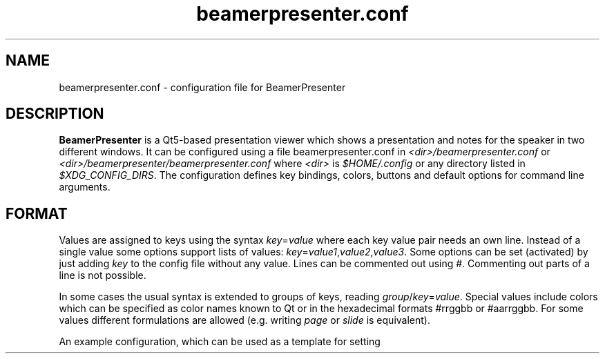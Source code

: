 .TH beamerpresenter.conf 5 "25 February 2020"
.
.SH NAME
beamerpresenter.conf \- configuration file for BeamerPresenter
.
.
.SH DESCRIPTION
.
.B BeamerPresenter
is a Qt5-based presentation viewer which shows a presentation and notes for the speaker in two different windows.
It can be configured using a file beamerpresenter.conf in
.IR <dir>/beamerpresenter.conf " or " <dir>/beamerpresenter/beamerpresenter.conf
.RI "where " <dir> " is " $HOME/.config " or any directory listed in " $XDG_CONFIG_DIRS .
The configuration defines key bindings, colors, buttons and default options for command line arguments.
.
.
.
.SH FORMAT
.
Values are assigned to keys using the syntax
.IR key = value
where each key value pair needs an own line.
Instead of a single value some options support lists of values:
.IR key = value1 , value2 , value3 .
.RI "Some options can be set (activated) by just adding " key " to the config file without any value."
Lines can be commented out using #. Commenting out parts of a line is not possible.

In some cases the usual syntax is extended to groups of keys, reading
.IR group / key = value .
Special values include colors which can be specified as color names known to Qt or in the hexadecimal formats #rrggbb or #aarrggbb.
.RI "For some values different formulations are allowed (e.g. writing " page " or " slide " is equivalent)."

An example configuration, which can be used as a template for setting up your own preferences, can be found at
.UR https://github.com/stiglers-eponym/BeamerPresenter
or in /etc/beamerpresenter/beamerpresenter.conf (depending on your installation).
.
.
.
.SH DEFAULT VALUES FOR COMMAND LINE ARGUMENTS
.
For each command line argument of the form
.BI \-\- argument
you can define a default value in beamerpresenter.conf using the syntax
.IR argument = value .
Possible arguments and their default values are:
.
.TP
.BR autoplay =false
true, false or number: Start video and audio content when entering a slide. A number is interpreted as a delay in seconds, after which multimedia content is started.
This overwrites the default value for the command line argument
.BR \-a " or " \-\-autoplay .
.
.TP
.BR autoplay-emb =false
true, false or number: Start embedded applications when entering a slide. A number is interpreted as a delay in seconds, after which embedded applications are started.
Not available if embedded applications were disabled at compile time.
This overwrites the default value for the command line argument
.BR \-A " or " \-\-autoplay-emb .
.
.TP
.BR min-delay =40
Set the minimum time per frame in milliseconds. This is useful when using \\animation in LaTeX beamer.
This overwrites the default value for the command line argument
.BR \-m " or " \-\-min-delay .
.
.TP
.BR page-part =left
Set half of the page to be the presentation, the other half to be the notes. Values are "left" or "right" for presentation on the left or right half of the page, respectively. If you create presentations with "\\setbeameroption{show notes on second screen=right}", you should use
.BR page-part =
.IR left .
This sets the default value for the command line argument
.BR \-p " or " \-\-page-part .
Note that if this value is set in the global configuration, it depends on the aspect ratio of the first PDF page and the value of "page-part threshold" .
.
.TP
.BR "page-part threshold" =2.66
Lower bound on aspect ratio (page width / page height) from which on a default value of "page-part" from the global configuration is used.
.
.TP
.B timer
.IR time :
.RI "Set timer to " "time" ". Possible formats are ""[m]m"", ""[m]m:ss"" and ""h:mm:ss""."
This sets the default value for the command line argument
.BR \-t " or " \-\-timer .
.
.TP
.B embed
List of files which are marked for embedding if an execution link points to them. Multiple files should be separated only by a comma (not space!).
This option is not available if embedded applications were disabled at compile time.
This sets the default value for the command line argument
.BR \-e " or " \-\-embed .
.
.TP
.BR blinds =8
.IR integer :
Set the number of blinds used in the blinds slide transition.
This overwrites the default value for the command line argument
.BR \-b " or " \-\-blinds .
.
.TP
.BR glitter-pixel =30
Set the size (length) of glitter pixel in glitter slide transition.
This overwrites the default value for the command line argument
.BR \-g " or " \-\-glitter-pixel .
.
.TP
.BR glitter-steps =167
Set number of independent glitter pixels in glitter slide transition. This number times the glitter pixel size divided by the screen width should not be approximately an integer or a fraction like 1/2, 1/3, 3/2, ...
Best results are obtained for prime numbers of order 1000 (depending on pixel size and the screen resolution). Larger numbers lead to more randomness, but require more computational power.
This overwrites the default value for the command line argument
.BR \-G " or " \-\-glitter-steps .
.
.TP
.B no-transitions
.RB "disable all slide transitions. This sets the option " \-\-no-transitions " by default.
.
.TP
.B pid2wid
.IR path :
Path to a program, which takes a process ID as an argument and returns the window ID of the corresponding window. This can be an executable shell script using
.BR wmctrl (1)
with the command

.B echo
.IR "$(( " "16#" "$("
.BR wmctrl " -lp | " sed " -n
.RI "\[dq]s/^0x\e([0-9a-f]\e+\e) \e+[0-9]\e+ \e+" $1 " .*$/\e1/p\[dq] " ") ))"

This option is not available if embedded applications were disabled at compile time.
This sets the default value for the command line argument
.BR \-w " or " \-\-pid2wid .
.
.TP
.B urlsplit
.IR string :
Use this character (it may also be a sequence) to split links into a link path and a list of arguments. Using PDFs with such links can be convenient, but will make the links work only in this application. This does not follow the PDF standards. Possible arguments are
.BR embed " (for executables), " autoplay " (for videos and sounds) and " loop " (for videos and sounds)."
This option sets the default value for the command line argument
.BR \-u " or " \-\-urlsplit .
.
.TP
.BR sidebar-width =0.2
Minimum width of the sidebar (on the right of the control screen) relative to the window width. This should be a floating point number between 0 and 1.
.
.TP
.BR scrollstep =200
.IR integer :
Touch pads quantify scroll events as numbers of pixels. This option sets the number of pixels, which are interpreted as the step between two pages. A larger number makes the scrolling slower.
This overwrites the default value for the command line argument
.BR \-s " or " \-\-scrollstep .
.
.TP
.BR color-frames =25
Minimum number of frames shown between each timer step for a smooth transition.
The actual frame rate can be higher, since the number of frames per second is preferably an integer. The time between two frames is always at least 40ms.
This overwrites the default value for the command line argument
.BR \-\-color-frames .
.
.TP
.BR force-touchpad =false
treat all scrolling signals as touch pads.
.RB "This sets the command line argument " \-\-force-touchpad " by default."
.
.TP
.B icon-path
.IR directory :
Set the path used to search for icons, e.g. /usr/share/icons/default.
This overwrites the default value for the command line argument
.BR \-\-icon-path .
.
.TP
.BR cache =-1
.IR integer :
Set the maximum number of slides, which are rendered to images and stored in a compressed cache. A negative number is treated as infinity.
This overwrites the default value for the command line argument
.BR \-c " or " \-\-cache .
.RB "Independent of this configuration the maximum size of cache can be specified approximately using the option " memory .
.
.TP
.BR memory =100
.IR integer :
Set the maximum cache size in MiB. A negative number is treated as infinity. The real memory usage can be slightly larger than this limit, because slides are rendered to cache without any knowledge about their size in memory beforehand.
This overwrites the default value for the command line argument
.BR \-M " or " \-\-memory .
.
.TP
.BR video-cache =true
.IR bool :
If set to true, videos will be loaded to cache when reaching the slide before the one containing the video.
This overwrites the default value for the command line argument
.BR \-V " or " \-\-video-cache .
.
.TP
.BR toc-depth =2
.IR integer :
.RB "Number of levels in the table of contents, which will be shown on the control screen with the default shortcut " t ". Possible values range from 1 and 4. An additional level will be shown as a popup menu if necessary."
This overwrites the default value for the command line argument
.BR \-l " or " \-\-toc-depth .
.
.TP
.BR columns =5
.IR integer :
Set the number of columns of slides, which will be shown in the overview mode on the control screen.
This overwrites the default value for the command line argument
.BR \-o " or " \-\-columns .
.
.TP
.B renderer
.IR string :
Command for calling an external PDF renderer which can be used instead of the internal poppler renderer.
The command should call a renderer, which renders one page of a PDF file to a png image of fixed size, such that it can be shown in a window with given width and height and writes the image to the standard output.
The command should contain the tokens "%file" for the PDF file name, "%page" for the page number, "%width" for the image width in pixels and "%height" for the height in pixels.
Note that if the command fails this will not necessarily be handled correctly or lead to a warning.

An example for a command using
.BR "mutool draw " "from the " MuPDF " project is"
.RB \[dq] "mutool draw"
.IR -F "png " -w "%width " -h "%height " -o "- %file %page\[dq]."

This will set the default value of the command line argument
.BR \-r " or " \-\-renderer " to \[dq]custom\[dq].
If this option is set, the internal renderer can be used with the command line argument
.RB \[dq] \-r " poppler\[dq]."
.
.TP
.B no-notes
Show only the presentation and no notes. This will only hide the notes window and does not significantly improve the performance or reduce the required memory.
.
.TP
.B log
.IR bool :
If set to true (or to an empty string), print times of slide changes to standard output.
This always activates the command line argument
.BR \-x " or " \-\-log .
.
.TP
.BR eraser-size =10
.IR integer :
Radius of the eraser in pixels, overwriting the default value for the command line argument
.B \-\-eraser-size .
.
.
.
.SS COLORS
.
.RI "Colors can be specified as name known to Qt5, an RGB value or an ARGB value in hexadecimal format, e.g. as " red ", " #ff0000 " or " #ffff0000 .
In the configuration you can define the following colors.
.TP
.BR "presentation color" "=black"
background color of the presentation window
.
.TP
.BR "notes background color" "=gray"
background color of the control screen
.
.TP
.BR "notes text color" "=black"
text color of the control screen
.
.TP
.BI "timer/" time = color
.
The timer can change its color depending on the time relative to your target presentation time. In this form you can specify colors for specific times relative to the timeout. The color of the timer will be changed linearly between two such time points.
.RI "Here " time " is the time interval (timeout - now) in seconds, e.g. " time=-60 " is one minute before you reach the timeout.
.
.
.
.SH KEY BINDINGS
.
Keyboard shortcuts can be associated with a key using the following syntax:

.BI "keys/" "modifiers + key " = " action1" , " action2" ", ..."

Key names and modifiers are passed to QKeySequence, which converts them to key codes.
.RI "Examples of valid key codes are " previous ", " shift+s ", and " ctrl+shift+x .

Multiple actions can be passed to a single key code and should be separated by a comma. The actions are case insensitive.
.RI "The " actions " can be key actions as listed below or define draw tools."
An action defining a draw tool has the form
.RI \[dq] "<tool> [color] [size]" \[dq]
or
.RI \[dq] "<tool> " color=" <color> " size=" <size> \[dq].
.RI "Here " <color> " is a color name known to Qt and " <size> " is a floating point number. For the tool " Magnifier " an additional option " magnification " may be given to define the magnification factor as a floating point value."
.
.
.SS Key actions
.
.TP
.B update cache
Update cached slides if necessary.
.
.TP
.BR "start embedded current slide" ", " "start embedded applications current page" ", ..."
Start all embedded applications on the currently shown slide.
Not available if embedded applications were disabled at compile time.
.
.TP
.BR "start all embedded" " or " "start all embedded applications"
Start all embedded applications on all slides.
Not available if embedded applications were disabled at compile time.
.
.TP
.BR "close embedded current slide" ", " "close embedded applications current page" ", ..."
Try to terminate all embedded applications on the current slide.
Not available if embedded applications were disabled at compile time.
.
.TP
.BR "close all embedded " or " close all embedded applications"
Try to terminate all embedded applications on all slides.
Not available if embedded applications were disabled at compile time.
.
.TP
.BR "go to" , " go to page" " or " "go to slide"
Go to page (set focus to page number edit). This will make the control screen the active window.
.
.TP
.BR "play pause multimedia " or " toggle multimedia"
Play or pause all multimedia content on the current slide.
.RB Analogous: " play multimedia " and " pause multimedia" .
.
.TP
.BR "mute" , " unmute" , " toggle mute" , " mute presentation" , " mute notes" ", ..."
Mute or unmute presentation, notes, or both.
.
.TP
.B toggle cursor
Toggle cursor visibility on the presentation screen.
.RB Analogous: " show cursor " and " hide cursor" .
.
.TP
.B toggle timer
Pause or continue timer.
.RB Analogous: " continue timer " and " pause timer" .
.
.TP
.B reset timer
Set elapsed time to 0.
.
.TP
.B quit
Quit.
.
.TP
.B toggle overview
Show or hide overview of all slides on the control screen.
.RB Analogous: " show overview" .
.
.TP
.B toggle TOC
Show table of contents on the control screen.
.RB Analogous: " show TOC" .
.
.TP
.B hide overlays
Hide TOC and overview to show notes or draw slide again.
.
.TP
.B reload
Check if the PDF files have changed and reload them if necessary.
.
.TP
.B update
Update layout, reload page and start or continue timer.
.
.TP
.B previous
Go to previous slide and start or continue timer.
.
.TP
.B next
Go to next slide and start or continue timer.
.
.TP
.B previous current screen
Show the previous slide only on the currently active screen.
.
.TP
.B next current screen
Show the next slide only on the currently active screen.
.
.TP
.B previous skipping overlays
Go to the previous slide until the page label changes. In beamer presentations: Go to the last overlay of the previous slide.
.
.TP
.B next skipping overlays
Go to the next slide until the page label changes. In beamer presentations: Go to the first overlay of the next slide.
.
.TP
.B previous no transition
Go to previous slide without a slide transition and start or continue timer.
.
.TP
.B next no transition
Go to next slide without a slide transition and start or continue timer.
.
.TP
.B full screen
Toggle full screen of the active window.
.
.TP
.B sync from control screen
Set page number of the presentation to the page number on the control screen and start or continue timer.
.
.TP
.B sync from presentation screen
Set page number of the control screen to the page number of the presentation. When browsing your notes, this will bring you back to the current slide.
.
.TP
.B toggle draw mode
Toggle drawing mode: draw in the presentation slide on the control screen. In this mode all tools are synchronized between presentation screen and control screen.
.RB Analogous: "enter draw mode" = "draw mode " and "end draw mode" = "hide draw slide" .
.
.TP
.B clear annotations
Delete all drawings on the current page.
.
.TP
.B undo drawing
Undo the last drawing (with pen or highlighter). Erasing can not be undone! Technically this just removes the last path.
.
.TP
.B redo drawing
Restore a previously undone path.
.
.TP
.BR "save " or " save drawings"
Save drawings to a compressed XML file. This opens a file dialog in which you can specify an output file path.
The XML file is compressed using Qt's qCompress function. It can be uncompressed using zlib after removing the first four bytes, e.g. by using the command
.RI "\[dq]tail -c+5 " file.bp " | zlib-flate -uncompress\[dq]."
Note that saving and loading drawings is experimental and files may not be readable for later versions of BeamerPresenter!
.
.TP
.BR "save uncompressed " or " save drawings uncompressed"
Save drawings to an uncompressed XML file. This opens a file dialog in which you can specify an output file path.
The XML file's root node contains nodes for each page with an own page label which contains annotations.
The page nodes then contain one element for each stroke.
.RI "These stokes have the properties " tool ", " color ", and " width " and contain as text a list of coordinates forming the stroke. The coordinates are given as alternating x and y floating point values in points (inch/72)."
Note that saving and loading drawings is experimental and files may not be readable for later versions of BeamerPresenter!
.
.TP
.BR "save xournal " or " save drawings xournal"
Save drawings in an uncompressed XML file, which should be readable for Xournal(++). Note that this only aims at providing a compatibility layer and does not produce the same files as Xournal(++).
.
.TP
.BR "save legacy " or " save drawings legacy"
Save drawings to a legacy binary file. This opens a file dialog in which you can specify an output file path.
.RB "Note that this file format will be " "unreadable for later versions of BeamerPresenter!"
.
.TP
.B load drawings
Load drawings from file. This opens a file dialog in which you can select a file which was created using BeamerPresenter.
With this you can load compressed and uncompressed BeamerPresenter XML files as well as legacy binary files. However, legacy binary files will not be supported in later versions of BeamerPresenter.
You can also open uncompressed Xournal or Xournal++ files. These files can be generated from normal (compressed) Xournal(++) files using gunzip.
.
.TP
.B hand tool
Set the current draw tool or highlight tool to "no tool".
.
.
.SS Draw tools
.
.TP
.BI pen " [color] [size=3]"
Draw in the presentation with a pen of given color (given as a color name known to Qt, #rrggbb or #aarrggbb). The default color is black. Size is the stroke width.
.
.TP
.BI highlighter " [color] [size=30]"
Draw in the presentation with a highlighter. The default color is #c0ffff00 (yellow). Size is the stroke width.
.
.TP
.B eraser [size]
Erase strokes of pens and of the highlighter. Size is the radius of the disk around the cursor at which strokes (or more precisely nodes of strokes) will be deleted.
.
.TP
.BI pointer " [color] [size=12] [alpha=128] [composition=darken] [inner=true]"
Highlight a point on the slide with a pointer. The default color is #bfff0000 (red). Size is the diameter of the pointer.
.RI "For better visibility of the pointer you can play with the options " alpha " and " compositoin ". By default, the pointer is best visible on a light background while dark text is still visible (" composition=darken "). For white text on dark background you should set " composition=lighten ". The " alpha " parameter (0...255) controls how much of the foreground text is still visible. The option " inner " defines whether a small non-transparent point is drawn in the center of the pointer."
.
.TP
.BI torch " [color] [size=120]"
Emphasize a region of the current slide with a torch. The rest of the presentation is colored with <color>. Use the #aarrggbb format to specify an alpha channel. Size is the radius of the highlighted disk.
.
.TP
.BI magnifier " [color] [size=200] [magnification=2]"
Enlarge a region of the current slide with a magnifier by the magnification factor. Size is the radius of the magnifier in pixels.
.
.
.
.SS BUTTONS
.
On the control screen there are some buttons, which can be used to select different drawing tools, to switch between drawing and notes mode, and for other useful actions.
The buttons can be customized using a similar syntax as the key bindings:

.BI "tools/" "xy " = " action1" , " action2" ", ..."

.RI "Here " x " and " y " are integers between 0 and 9 (or between 0 and f in hexadecimal format) indicating row and column of the button. The actions use the same syntax as for key bindings."
.
.
.
.SH BUGS
.
Bugs can be reported at the
.UR https://github.com/stiglers-eponym/BeamerPresenter/issues
issue tracker
.UE .
